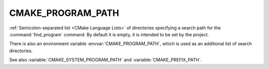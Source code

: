 CMAKE_PROGRAM_PATH
------------------

:ref:`Semicolon-separated list <CMake Language Lists>` of directories specifying a search path
for the :command:`find_program` command.  By default it is empty, it is
intended to be set by the project.

There is also an environment variable :envvar:`CMAKE_PROGRAM_PATH`, which is used
as an additional list of search directories.

See also :variable:`CMAKE_SYSTEM_PROGRAM_PATH` and :variable:`CMAKE_PREFIX_PATH`.
